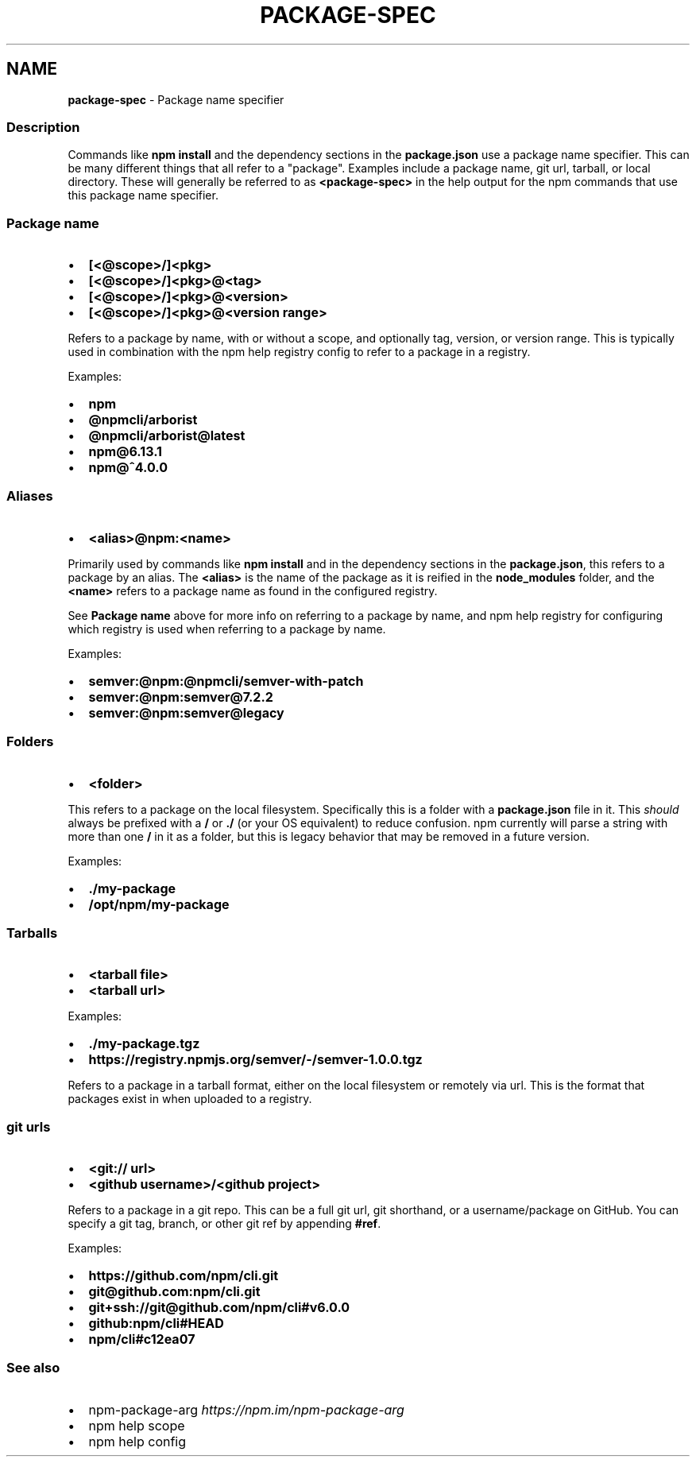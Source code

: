 .TH "PACKAGE\-SPEC" "7" "September 2022" "" ""
.SH "NAME"
\fBpackage-spec\fR \- Package name specifier
.SS Description
.P
Commands like \fBnpm install\fP and the dependency sections in the
\fBpackage\.json\fP use a package name specifier\.  This can be many different
things that all refer to a "package"\.  Examples include a package name,
git url, tarball, or local directory\.  These will generally be referred
to as \fB<package\-spec>\fP in the help output for the npm commands that use
this package name specifier\.
.SS Package name
.RS 0
.IP \(bu 2
\fB[<@scope>/]<pkg>\fP
.IP \(bu 2
\fB[<@scope>/]<pkg>@<tag>\fP
.IP \(bu 2
\fB[<@scope>/]<pkg>@<version>\fP
.IP \(bu 2
\fB[<@scope>/]<pkg>@<version range>\fP

.RE
.P
Refers to a package by name, with or without a scope, and optionally
tag, version, or version range\.  This is typically used in combination
with the npm help registry config to refer to a
package in a registry\.
.P
Examples:
.RS 0
.IP \(bu 2
\fBnpm\fP
.IP \(bu 2
\fB@npmcli/arborist\fP
.IP \(bu 2
\fB@npmcli/arborist@latest\fP
.IP \(bu 2
\fBnpm@6\.13\.1\fP
.IP \(bu 2
\fBnpm@^4\.0\.0\fP

.RE
.SS Aliases
.RS 0
.IP \(bu 2
\fB<alias>@npm:<name>\fP

.RE
.P
Primarily used by commands like \fBnpm install\fP and in the dependency
sections in the \fBpackage\.json\fP, this refers to a package by an alias\.
The \fB<alias>\fP is the name of the package as it is reified in the
\fBnode_modules\fP folder, and the \fB<name>\fP refers to a package name as
found in the configured registry\.
.P
See \fBPackage name\fP above for more info on referring to a package by
name, and npm help registry for configuring which
registry is used when referring to a package by name\.
.P
Examples:
.RS 0
.IP \(bu 2
\fBsemver:@npm:@npmcli/semver\-with\-patch\fP
.IP \(bu 2
\fBsemver:@npm:semver@7\.2\.2\fP
.IP \(bu 2
\fBsemver:@npm:semver@legacy\fP

.RE
.SS Folders
.RS 0
.IP \(bu 2
\fB<folder>\fP

.RE
.P
This refers to a package on the local filesystem\.  Specifically this is
a folder with a \fBpackage\.json\fP file in it\.  This \fIshould\fR always be
prefixed with a \fB/\fP or \fB\|\./\fP (or your OS equivalent) to reduce confusion\.
npm currently will parse a string with more than one \fB/\fP in it as a
folder, but this is legacy behavior that may be removed in a future
version\.
.P
Examples:
.RS 0
.IP \(bu 2
\fB\|\./my\-package\fP
.IP \(bu 2
\fB/opt/npm/my\-package\fP

.RE
.SS Tarballs
.RS 0
.IP \(bu 2
\fB<tarball file>\fP
.IP \(bu 2
\fB<tarball url>\fP

.RE
.P
Examples:
.RS 0
.IP \(bu 2
\fB\|\./my\-package\.tgz\fP
.IP \(bu 2
\fBhttps://registry\.npmjs\.org/semver/\-/semver\-1\.0\.0\.tgz\fP

.RE
.P
Refers to a package in a tarball format, either on the local filesystem
or remotely via url\.  This is the format that packages exist in when
uploaded to a registry\.
.SS git urls
.RS 0
.IP \(bu 2
\fB<git:// url>\fP
.IP \(bu 2
\fB<github username>/<github project>\fP

.RE
.P
Refers to a package in a git repo\.  This can be a full git url, git
shorthand, or a username/package on GitHub\.  You can specify a
git tag, branch, or other git ref by appending \fB#ref\fP\|\.
.P
Examples:
.RS 0
.IP \(bu 2
\fBhttps://github\.com/npm/cli\.git\fP
.IP \(bu 2
\fBgit@github\.com:npm/cli\.git\fP
.IP \(bu 2
\fBgit+ssh://git@github\.com/npm/cli#v6\.0\.0\fP
.IP \(bu 2
\fBgithub:npm/cli#HEAD\fP
.IP \(bu 2
\fBnpm/cli#c12ea07\fP

.RE
.SS See also
.RS 0
.IP \(bu 2
npm\-package\-arg \fIhttps://npm\.im/npm\-package\-arg\fR
.IP \(bu 2
npm help scope
.IP \(bu 2
npm help config

.RE
